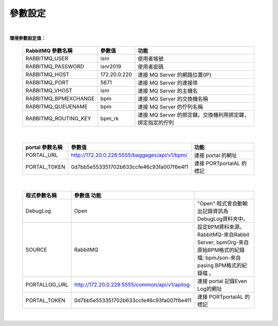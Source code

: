 參數設定
========
|

**環境參數設定值：** 

    =====================  ===================  =======================================================
    RabbitMQ 參數名稱       參數值               功能
    =====================  ===================  =======================================================
    RABBITMQ_USER          isnr                 使用者帳號
    RABBITMQ_PASSWORD      isnr2019             使用者密碼
    RABBITMQ_HOST          172.20.0.220         連接 MQ Server 的網路位置(IP)
    RABBITMQ_PORT          5671                 連接 MQ Server 的連接埠
    RABBITMQ_VHOST         isnr                 連接 MQ Server 的主機名
    RABBITMQ_BPMEXCHANGE   bpm                  連接 MQ Server 的交換機名稱
    RABBITMQ_QUEUENAME     bpm                  連接 MQ Server 的佇列名稱
    RABBITMQ_ROUTING_KEY   bpm_rk               連接 MQ Server 的挷定鍵。交換機利用挷定鍵，挷定指定的佇列  
    =====================  ===================  =======================================================

|


    =====================  ================================================  ==============================
    portal 參數名稱          參數值                                             功能
    =====================  ================================================  ==============================
    PORTAL_URL              http://172.20.0.228:5555/baggages/api/v1/bpm/    連接 portal 的網址
    PORTAL_TOKEN            0d7bb5e553351702b633ccfe46c93fa007f6e4f1         連接 PORTportalAL 的標記
    =====================  ================================================  ==============================
    
    
|



    =====================  ==============================================  ==============================================================================================================
    程式參數名稱            參數值               功能
    =====================  ==============================================  ==============================================================================================================
    DebugLog               Open                                            "Open":程式會自動輸出記錄資訊為DebugLog資料夾中。
    SOURCE                 RabbitMQ                                        設定BPM資料來源。RabbitMQ-來自Rabbit Server; bpmOrg-來自原始BPM格式的紀錄檔; bpmJson-來自pasing BPM格式的紀錄檔 。
    PORTALLOG_URL          http://172.20.0.228:5555/common/api/v1/apilog   連接 portal 記錄Even Log的網址
    PORTAL_TOKEN           0d7bb5e553351702b633ccfe46c93fa007f6e4f1        連接 PORTportalAL 的標記
    =====================  ==============================================  ==============================================================================================================

|



 